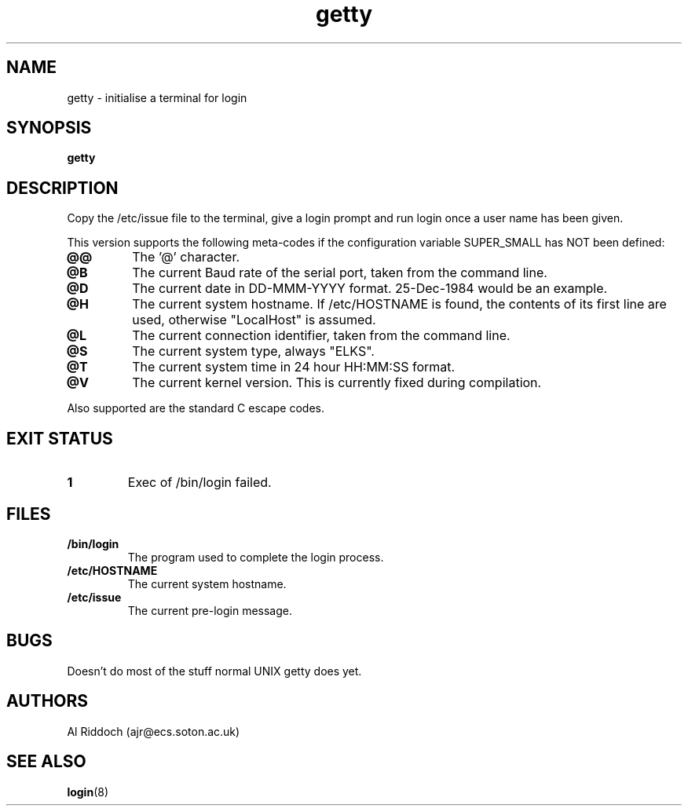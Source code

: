 .TH getty 1 "ELKS System Utilities" "ELKS" \" -*- nroff -*-
.SH NAME
getty \- initialise a terminal for login
.SH SYNOPSIS
.B getty
.SH DESCRIPTION
Copy the /etc/issue file to the terminal, give a login prompt and run login
once a user name has been given.
.P
This version supports the following meta-codes if the configuration variable
SUPER_SMALL has NOT been defined:
.TP
.B @@
The '@' character.
.TP
.B @B
The current Baud rate of the serial port, taken from the command line.
.TP
.B @D
The current date in DD-MMM-YYYY format. 25-Dec-1984 would be an example.
.TP
.B @H
The current system hostname. If /etc/HOSTNAME is found, the contents
of its first line are used, otherwise "LocalHost" is assumed.
.TP
.B @L
The current connection identifier, taken from the command line.
.TP
.B @S
The current system type, always "ELKS".
.TP
.B @T
The current system time in 24 hour HH:MM:SS format.
.. .TP
.. .B @U
.. The current number of connected users.
.TP
.B @V
The current kernel version. This is currently fixed during compilation.
.P
Also supported are the standard C escape codes.
.SH EXIT STATUS
.TP
.B 1
Exec of /bin/login failed.
.SH FILES
.TP
.B /bin/login
The program used to complete the login process.
.TP
.B /etc/HOSTNAME
The current system hostname.
.TP
.B /etc/issue
The current pre-login message.
.PD
.SH BUGS
Doesn't do most of the stuff normal UNIX getty does yet.
.SH AUTHORS
Al Riddoch (ajr@ecs.soton.ac.uk)
.SH SEE ALSO
.BR login (8)
